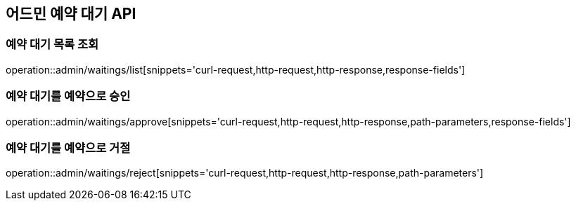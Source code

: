 == 어드민 예약 대기 API

=== 예약 대기 목록 조회

operation::admin/waitings/list[snippets='curl-request,http-request,http-response,response-fields']

=== 예약 대기를 예약으로 승인

operation::admin/waitings/approve[snippets='curl-request,http-request,http-response,path-parameters,response-fields']

=== 예약 대기를 예약으로 거절

operation::admin/waitings/reject[snippets='curl-request,http-request,http-response,path-parameters']
